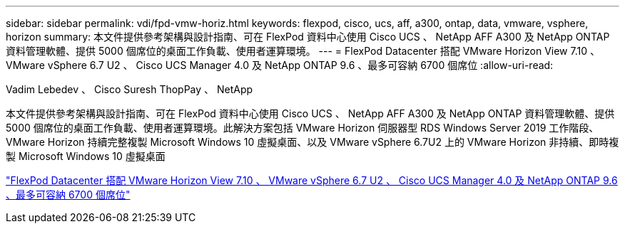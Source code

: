 ---
sidebar: sidebar 
permalink: vdi/fpd-vmw-horiz.html 
keywords: flexpod, cisco, ucs, aff, a300, ontap, data, vmware, vsphere, horizon 
summary: 本文件提供參考架構與設計指南、可在 FlexPod 資料中心使用 Cisco UCS 、 NetApp AFF A300 及 NetApp ONTAP 資料管理軟體、提供 5000 個席位的桌面工作負載、使用者運算環境。 
---
= FlexPod Datacenter 搭配 VMware Horizon View 7.10 、 VMware vSphere 6.7 U2 、 Cisco UCS Manager 4.0 及 NetApp ONTAP 9.6 、最多可容納 6700 個席位
:allow-uri-read: 


Vadim Lebedev 、 Cisco Suresh ThopPay 、 NetApp

[role="lead"]
本文件提供參考架構與設計指南、可在 FlexPod 資料中心使用 Cisco UCS 、 NetApp AFF A300 及 NetApp ONTAP 資料管理軟體、提供 5000 個席位的桌面工作負載、使用者運算環境。此解決方案包括 VMware Horizon 伺服器型 RDS Windows Server 2019 工作階段、 VMware Horizon 持續完整複製 Microsoft Windows 10 虛擬桌面、以及 VMware vSphere 6.7U2 上的 VMware Horizon 非持續、即時複製 Microsoft Windows 10 虛擬桌面

link:https://www.cisco.com/c/en/us/td/docs/unified_computing/ucs/UCS_CVDs/flexpod_ontap96_vmware710_67_u2_ucs_40_6700_seats.html["FlexPod Datacenter 搭配 VMware Horizon View 7.10 、 VMware vSphere 6.7 U2 、 Cisco UCS Manager 4.0 及 NetApp ONTAP 9.6 、最多可容納 6700 個席位"^]
